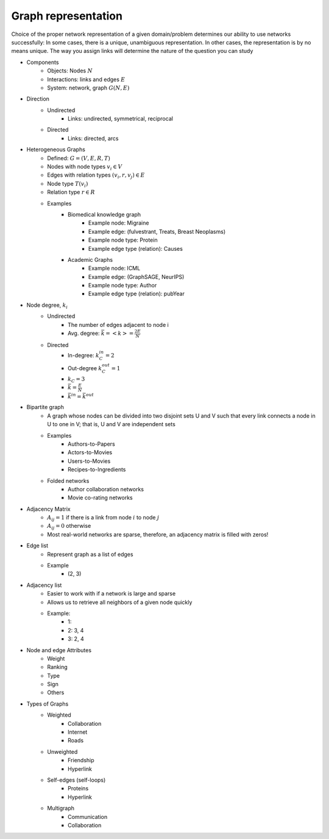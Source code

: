 .. _representation:

====================
Graph representation
====================

Choice of the proper network representation of a given domain/problem determines our ability to use networks successfully: In some cases, there is a unique, unambiguous representation. In other cases, the representation is by no means unique. The way you assign links will determine the nature of the question you can study

* Components
    * Objects: Nodes :math:`N`
    * Interactions: links and edges :math:`E`
    * System: network, graph  :math:`G(N,E)`
* Direction
    * Undirected
        * Links: undirected, symmetrical, reciprocal
    * Directed
        * Links: directed, arcs
* Heterogeneous Graphs
    * Defined:              :math:`G=(V,E,R,T)`
    * Nodes with node types :math:`v_i \in V`
    * Edges with relation types :math:`(v_i, r, v_j) \in E`
    * Node type :math:`T(v_i)`
    * Relation type :math:`r \in R`
    * Examples
        * Biomedical knowledge graph
            * Example node: Migraine 
            * Example edge: (fulvestrant, Treats, Breast Neoplasms)
            * Example node type: Protein
            * Example edge type (relation): Causes
        * Academic Graphs
            * Example node: ICML 
            * Example edge: (GraphSAGE, NeurIPS) 
            * Example node type: Author 
            * Example edge type (relation): pubYear
* Node degree, :math:`k_i`
    * Undirected
        * The number of edges adjacent to node i
        * Avg. degree: :math:`\bar{k} = <k> = \frac{2E}{N}`
    * Directed
        * In-degree: :math:`k_C^{in} = 2`
        * Out-degree :math:`k_C^{out} = 1`
        * :math:`k_C = 3`
        * :math:`\bar{k} = \frac{E}{N}`
        * :math:`\bar{k}^{in} = \bar{k}^{out}`
* Bipartite graph
    * A graph whose nodes can be divided into two disjoint sets U and V such that every link connects a node in U to one in V; that is, U and V are independent sets
    * Examples
        * Authors-to-Papers
        * Actors-to-Movies
        * Users-to-Movies
        * Recipes-to-Ingredients
    * Folded networks
        * Author collaboration networks
        * Movie co-rating networks
* Adjacency Matrix
    * :math:`A_{ij} = 1` if there is a link from node :math:`i`  to node :math:`j`
    * :math:`A_{ij} = 0` otherwise
    * Most real-world networks are sparse, therefore, an adjacency matrix is filled with zeros!
* Edge list
    * Represent graph as a list of edges
    * Example
        * (2, 3)
* Adjacency list
    * Easier to work with if a network is large and sparse
    * Allows us to retrieve all neighbors of a given node quickly
    * Example:
        * 1:
        * 2: 3, 4
        * 3: 2, 4
* Node and edge Attributes
    * Weight
    * Ranking
    * Type
    * Sign
    * Others
* Types of Graphs
    * Weighted 
        * Collaboration
        * Internet
        * Roads
    * Unweighted
        * Friendship
        * Hyperlink
    * Self-edges (self-loops)
        * Proteins
        * Hyperlink
    * Multigraph
        * Communication
        * Collaboration
